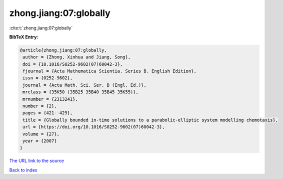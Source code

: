 zhong.jiang:07:globally
=======================

:cite:t:`zhong.jiang:07:globally`

**BibTeX Entry:**

.. code-block:: bibtex

   @article{zhong.jiang:07:globally,
    author = {Zhong, Xinhua and Jiang, Song},
    doi = {10.1016/S0252-9602(07)60042-3},
    fjournal = {Acta Mathematica Scientia. Series B. English Edition},
    issn = {0252-9602},
    journal = {Acta Math. Sci. Ser. B (Engl. Ed.)},
    mrclass = {35K50 (35B25 35B40 35B45 35K55)},
    mrnumber = {2313241},
    number = {2},
    pages = {421--429},
    title = {Globally bounded in-time solutions to a parabolic-elliptic system modelling chemotaxis},
    url = {https://doi.org/10.1016/S0252-9602(07)60042-3},
    volume = {27},
    year = {2007}
   }
`The URL link to the source <ttps://doi.org/10.1016/S0252-9602(07)60042-3}>`_


`Back to index <../By-Cite-Keys.html>`_
